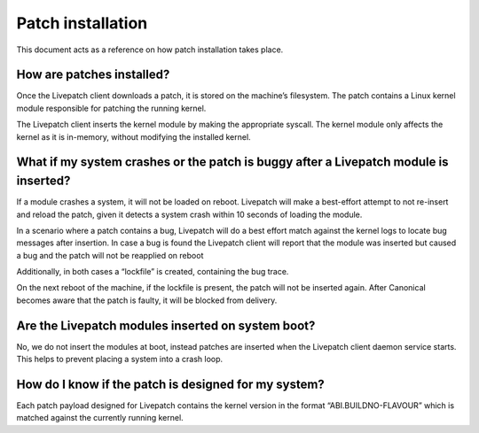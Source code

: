 Patch installation
##################

This document acts as a reference on how patch installation takes place.

How are patches installed?
--------------------------

Once the Livepatch client downloads a patch, it is stored on the
machine’s filesystem. The patch contains a Linux kernel module
responsible for patching the running kernel.

The Livepatch client inserts the kernel module by making the appropriate
syscall. The kernel module only affects the kernel as it is in-memory,
without modifying the installed kernel.

What if my system crashes or the patch is buggy after a Livepatch module is inserted?
-------------------------------------------------------------------------------------

If a module crashes a system, it will not be loaded on reboot. Livepatch
will make a best-effort attempt to not re-insert and reload the patch,
given it detects a system crash within 10 seconds of loading the module.

In a scenario where a patch contains a bug, Livepatch will do a best
effort match against the kernel logs to locate bug messages after
insertion. In case a bug is found the Livepatch client will report that
the module was inserted but caused a bug and the patch will not be
reapplied on reboot

Additionally, in both cases a “lockfile” is created, containing the bug
trace.

On the next reboot of the machine, if the lockfile is present, the patch
will not be inserted again. After Canonical becomes aware that the patch
is faulty, it will be blocked from delivery.

Are the Livepatch modules inserted on system boot?
--------------------------------------------------

No, we do not insert the modules at boot, instead patches are inserted
when the Livepatch client daemon service starts. This helps to prevent
placing a system into a crash loop.

How do I know if the patch is designed for my system?
-----------------------------------------------------

Each patch payload designed for Livepatch contains the kernel version in
the format “ABI.BUILDNO-FLAVOUR” which is matched against the currently
running kernel.
